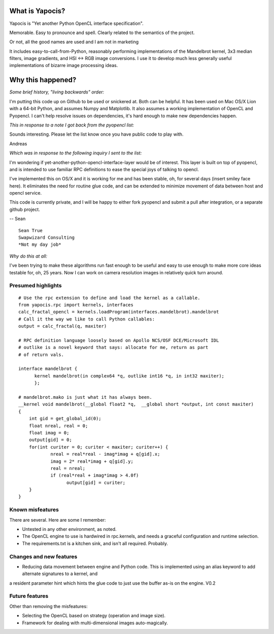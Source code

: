 What is Yapocis?
================

Yapocis is "Yet another Python OpenCL interface specification". 

Memorable. Easy to pronounce and spell. Clearly related to the semantics of the
project. 

Or not, all the good names are used and I am not in marketing

It includes easy-to-call-from-Python, reasonably performing implementations
of the Mandelbrot kernel, 3x3 median filters, image gradients, and HSI <-> RGB
image conversions. I use it to develop much less generally useful implementations
of bizarre image processing ideas.

Why this happened?
==================

*Some brief history, "living backwards" order:*

I'm putting this code up on Github to be used or snickered at. Both
can be helpful. It has been used on Mac OS/X Lion with a 64-bit Python, 
and assumes Numpy and Matplotlib. It also assumes a working implementation
of OpenCL and Pyopencl. I can't help resolve issues on dependencies,
it's hard enough to make new dependencies happen.

*This in response to a note I got back from the pyopencl list:*

Sounds interesting. Please let the list know once you have public code
to play with.

Andreas

*Which was in response to the following inquiry I sent to the list:*

I'm wondering if yet-another-python-opencl-interface-layer would be of interest.
This layer is built on top of pyopencl, and is intended to use familiar
RPC definitions to ease the special joys of talking to opencl.

I've implemented this on OS/X and it is working for me and has been stable, oh,
for several days (insert smiley face here).  It eliminates the need for routine glue code, and can be extended to minimize movement of data between host and opencl service.

This code is currently private, and I will be happy to either fork pyopencl and
submit a pull after integration, or a separate github project.

-- Sean

::

	Sean True
	Swapwizard Consulting
	*Not my day job*

*Why do this at all:*

I've been trying to make these algorithms run fast enough to be useful and easy
to use enough to make more core ideas testable for, oh, 25 years. Now I can work
on camera resolution images in relatively quick turn around.

Presumed highlights
-------------------

::

	# Use the rpc extension to define and load the kernel as a callable.
	from yapocis.rpc import kernels, interfaces
	calc_fractal_opencl = kernels.loadProgram(interfaces.mandelbrot).mandelbrot
	# Call it the way we like to call Python callables:
	output = calc_fractal(q, maxiter)

	# RPC definition language loosely based on Apollo NCS/OSF DCE/Microsoft IDL
	# outlike is a novel keyword that says: allocate for me, return as part
	# of return vals.

	interface mandelbrot {
	      kernel mandelbrot(in complex64 *q, outlike int16 *q, in int32 maxiter);
	      };

	# mandelbrot.mako is just what it has always been.
	__kernel void mandelbrot(__global float2 *q,  __global short *output, int const maxiter)
	{
	    int gid = get_global_id(0);
	    float nreal, real = 0;
	    float imag = 0;
	    output[gid] = 0;
	    for(int curiter = 0; curiter < maxiter; curiter++) {
	            nreal = real*real - imag*imag + q[gid].x;
		    imag = 2* real*imag + q[gid].y;
		    real = nreal;
	            if (real*real + imag*imag > 4.0f)
		          output[gid] = curiter;
	    }
	}

Known misfeatures
-----------------

There are several. Here are some I remember:

* Untested in any other environment, as noted. 
* The OpenCL engine to use is hardwired in rpc.kernels, and needs a graceful configuration and runtime selection.
* The requirements.txt is a kitchen sink, and isn't all required. Probably.

Changes and new features
------------------------

* Reducing data movement between engine and Python code. This is implemented using an alias keyword to add alternate signatures to a kernel, and
a resident parameter hint which hints the glue code to just use the buffer as-is on the engine. V0.2

Future features
---------------

Other than removing the misfeatures:

* Selecting the OpenCL based on strategy (operation and image size).
* Framework for dealing with multi-dimensional images auto-magically.

